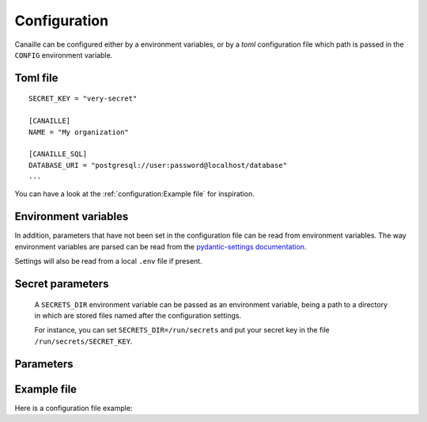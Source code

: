 Configuration
#############

Canaille can be configured either by a environment variables, or by a `toml` configuration file which path is passed in the ``CONFIG`` environment variable.

Toml file
=========

::

    SECRET_KEY = "very-secret"

    [CANAILLE]
    NAME = "My organization"

    [CANAILLE_SQL]
    DATABASE_URI = "postgresql://user:password@localhost/database"
    ...

You can have a look at the :ref:`configuration:Example file` for inspiration.

Environment variables
=====================

In addition, parameters that have not been set in the configuration file can be read from environment variables.
The way environment variables are parsed can be read from the `pydantic-settings documentation <https://docs.pydantic.dev/latest/concepts/pydantic_settings/#parsing-environment-variable-values>`_.

Settings will also be read from a local ``.env`` file if present.

.. TODO: Uncomment this when pydantic-settings implements nested secrets directories
   https://github.com/pydantic/pydantic-settings/issues/154

Secret parameters
=================

    A ``SECRETS_DIR`` environment variable can be passed as an environment variable, being a path to a directory in which are stored files named after the configuration settings.

    For instance, you can set ``SECRETS_DIR=/run/secrets`` and put your secret key in the file ``/run/secrets/SECRET_KEY``.

Parameters
==========

.. autopydantic_settings:: canaille.app.configuration.RootSettings

.. autopydantic_settings:: canaille.core.configuration.CoreSettings
.. autopydantic_settings:: canaille.core.configuration.SMTPSettings
.. autopydantic_settings:: canaille.core.configuration.ACLSettings
.. autoenum:: canaille.core.configuration.Permission
   :members:

.. autopydantic_settings:: canaille.oidc.configuration.OIDCSettings

.. autopydantic_settings:: canaille.oidc.configuration.JWTSettings
.. autopydantic_settings:: canaille.oidc.configuration.JWTMappingSettings

.. autopydantic_settings:: canaille.backends.sql.configuration.SQLSettings
.. autopydantic_settings:: canaille.backends.ldap.configuration.LDAPSettings

Example file
============

Here is a configuration file example:

.. literalinclude :: ../canaille/config.sample.toml
   :language: toml
